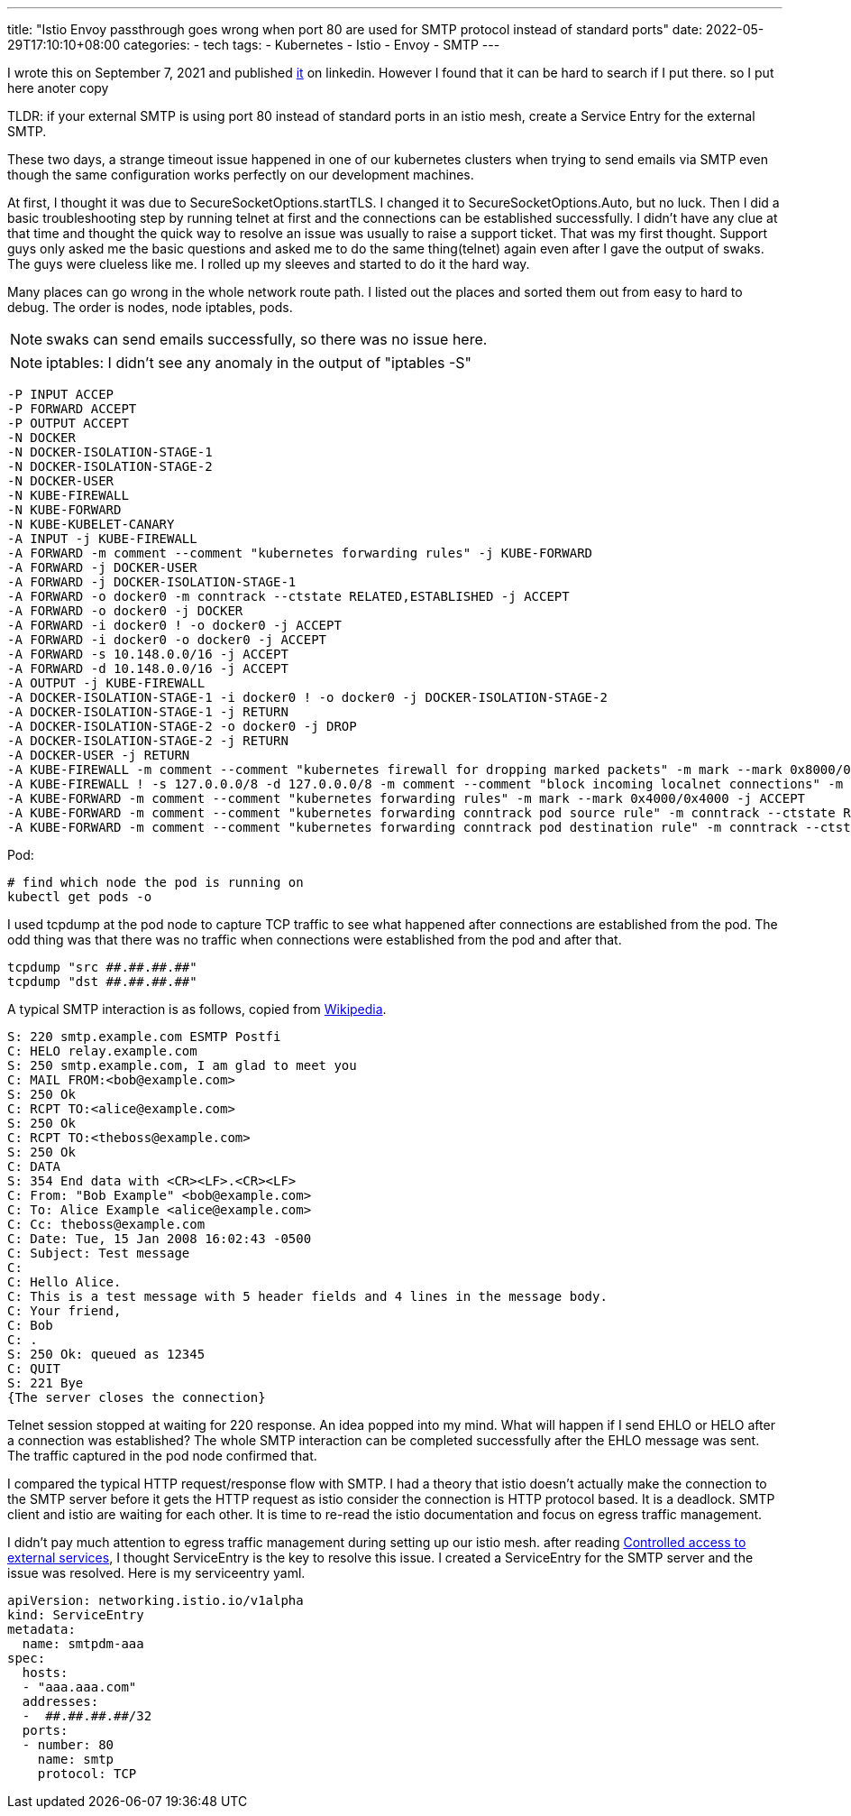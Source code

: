 ---
title: "Istio Envoy passthrough goes wrong when port 80 are used for SMTP protocol instead of standard ports"
date: 2022-05-29T17:10:10+08:00
categories:
- tech
tags:
- Kubernetes
- Istio
- Envoy
- SMTP
---

I wrote this on September 7, 2021 and published https://www.linkedin.com/pulse/istio-envoy-passthrough-goes-wrong-when-port-80-used-smtp-liu-/[it] on linkedin. However I found that it can be hard to search if I put there. so I put here anoter copy

TLDR: if your external SMTP is using port 80 instead of standard ports in an istio mesh, create a Service Entry for the external SMTP.

These two days, a strange timeout issue happened in one of our kubernetes clusters when trying to send emails via SMTP even though the same configuration works perfectly on our development machines.

At first, I thought it was due to SecureSocketOptions.startTLS. I changed it to SecureSocketOptions.Auto, but no luck.
Then I did a basic troubleshooting step by running telnet at first and the connections can be established successfully. I didn't have any clue at that time and thought the quick way to resolve an issue was usually to raise a support ticket. That was my first thought. Support guys only asked me the basic questions and asked me to do the same thing(telnet) again even after I gave the output of swaks. The guys were clueless like me. I rolled up my sleeves and started to do it the hard way.

Many places can go wrong in the whole network route path. I listed out the places and sorted them out from easy to hard to debug. The order is nodes, node iptables, pods.

NOTE: swaks can send emails successfully, so there was no issue here.

NOTE:  iptables: I didn't see any anomaly in the output of "iptables -S"

----
-P INPUT ACCEP
-P FORWARD ACCEPT
-P OUTPUT ACCEPT
-N DOCKER
-N DOCKER-ISOLATION-STAGE-1
-N DOCKER-ISOLATION-STAGE-2
-N DOCKER-USER
-N KUBE-FIREWALL
-N KUBE-FORWARD
-N KUBE-KUBELET-CANARY
-A INPUT -j KUBE-FIREWALL
-A FORWARD -m comment --comment "kubernetes forwarding rules" -j KUBE-FORWARD
-A FORWARD -j DOCKER-USER
-A FORWARD -j DOCKER-ISOLATION-STAGE-1
-A FORWARD -o docker0 -m conntrack --ctstate RELATED,ESTABLISHED -j ACCEPT
-A FORWARD -o docker0 -j DOCKER
-A FORWARD -i docker0 ! -o docker0 -j ACCEPT
-A FORWARD -i docker0 -o docker0 -j ACCEPT
-A FORWARD -s 10.148.0.0/16 -j ACCEPT
-A FORWARD -d 10.148.0.0/16 -j ACCEPT
-A OUTPUT -j KUBE-FIREWALL
-A DOCKER-ISOLATION-STAGE-1 -i docker0 ! -o docker0 -j DOCKER-ISOLATION-STAGE-2
-A DOCKER-ISOLATION-STAGE-1 -j RETURN
-A DOCKER-ISOLATION-STAGE-2 -o docker0 -j DROP
-A DOCKER-ISOLATION-STAGE-2 -j RETURN
-A DOCKER-USER -j RETURN
-A KUBE-FIREWALL -m comment --comment "kubernetes firewall for dropping marked packets" -m mark --mark 0x8000/0x8000 -j DROP
-A KUBE-FIREWALL ! -s 127.0.0.0/8 -d 127.0.0.0/8 -m comment --comment "block incoming localnet connections" -m conntrack ! --ctstate RELATED,ESTABLISHED,DNAT -j DROP
-A KUBE-FORWARD -m comment --comment "kubernetes forwarding rules" -m mark --mark 0x4000/0x4000 -j ACCEPT
-A KUBE-FORWARD -m comment --comment "kubernetes forwarding conntrack pod source rule" -m conntrack --ctstate RELATED,ESTABLISHED -j ACCEPT
-A KUBE-FORWARD -m comment --comment "kubernetes forwarding conntrack pod destination rule" -m conntrack --ctstate RELATED,ESTABLISHED -j ACCEPTT
----

Pod:

[source,bash]
----
# find which node the pod is running on
kubectl get pods -o
---- 

I used tcpdump at the pod node to capture TCP traffic to see what happened after connections are established from the pod. The odd thing was that there was no traffic when connections were established from the pod and after that.

----
tcpdump "src ##.##.##.##"
tcpdump "dst ##.##.##.##"
----

A typical SMTP interaction is as follows, copied from  https://en.wikipedia.org/wiki/Simple_Mail_Transfer_Protocol#SMTP_transport_example[Wikipedia].

----
S: 220 smtp.example.com ESMTP Postfi
C: HELO relay.example.com
S: 250 smtp.example.com, I am glad to meet you
C: MAIL FROM:<bob@example.com>
S: 250 Ok
C: RCPT TO:<alice@example.com>
S: 250 Ok
C: RCPT TO:<theboss@example.com>
S: 250 Ok
C: DATA
S: 354 End data with <CR><LF>.<CR><LF>
C: From: "Bob Example" <bob@example.com>
C: To: Alice Example <alice@example.com>
C: Cc: theboss@example.com
C: Date: Tue, 15 Jan 2008 16:02:43 -0500
C: Subject: Test message
C: 
C: Hello Alice.
C: This is a test message with 5 header fields and 4 lines in the message body.
C: Your friend,
C: Bob
C: .
S: 250 Ok: queued as 12345
C: QUIT
S: 221 Bye
{The server closes the connection}
----

Telnet session stopped at waiting for 220 response. An idea popped into my mind. What will happen if I send EHLO or HELO after a connection was established? The whole SMTP interaction can be completed successfully after the EHLO message was sent. The traffic captured in the pod node confirmed that.

I compared the typical HTTP request/response flow with SMTP. I had a theory that istio doesn't actually make the connection to the SMTP server before it gets the HTTP request as istio consider the connection is HTTP protocol based. It is a deadlock. SMTP client and istio are waiting for each other. It is time to re-read the istio documentation and focus on egress traffic management.


I didn't pay much attention to egress traffic management during setting up our istio mesh. after reading https://istio.io/latest/docs/tasks/traffic-management/egress/egress-control/#controlled-access-to-external-services[Controlled access to external services], I thought ServiceEntry is the key to resolve this issue. I created a ServiceEntry for the SMTP server and the issue was resolved. Here is my serviceentry yaml. 

[source,yaml]
----
apiVersion: networking.istio.io/v1alpha
kind: ServiceEntry
metadata:
  name: smtpdm-aaa
spec:
  hosts:
  - "aaa.aaa.com"
  addresses:
  -  ##.##.##.##/32
  ports:
  - number: 80
    name: smtp
    protocol: TCP
----